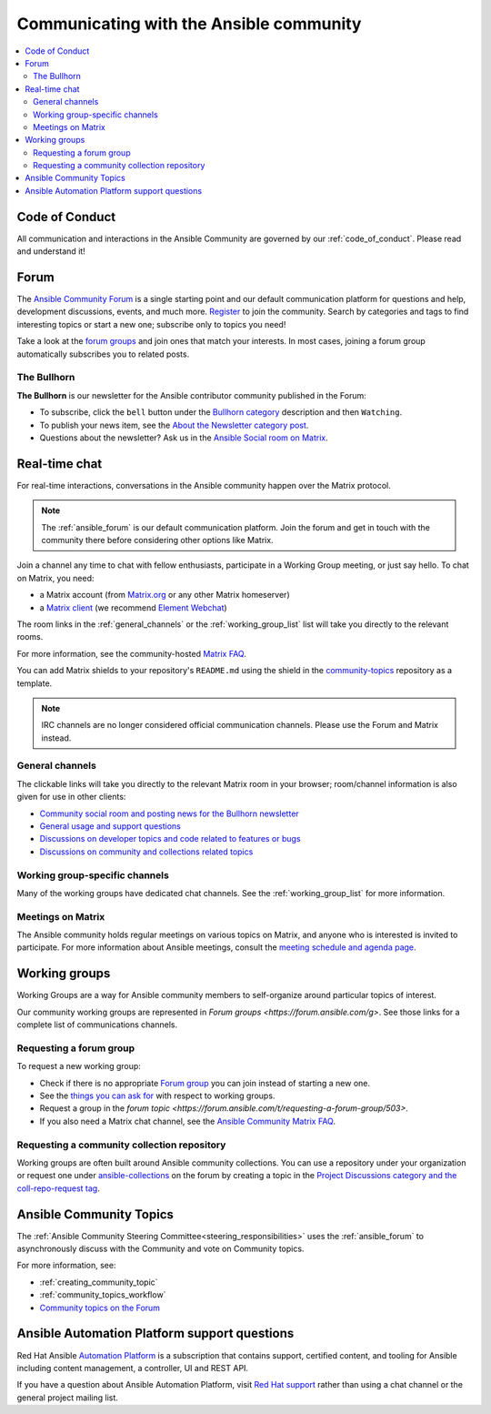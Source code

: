 .. _communication:

*****************************************
Communicating with the Ansible community
*****************************************

.. contents::
   :local:

Code of Conduct
===============

All communication and interactions in the Ansible Community are governed by our :ref:`code_of_conduct`. Please read and understand it!

.. _ansible_forum:

Forum
=====

The `Ansible Community Forum <https://forum.ansible.com>`_ is a single starting point and our default communication platform for questions and help, development discussions, events, and much more. `Register <https://forum.ansible.com/signup?>`_ to join the community. Search by categories and tags to find interesting topics or start a new one; subscribe only to topics you need!

Take a look at the `forum groups <https://forum.ansible.com/g>`_ and join ones that match your interests.
In most cases, joining a forum group automatically subscribes you to related posts.

The Bullhorn
------------

**The Bullhorn** is our newsletter for the Ansible contributor community published in the Forum:

* To subscribe, click the ``bell`` button under the `Bullhorn category <https://forum.ansible.com/c/news/bullhorn/17>`_ description and then ``Watching``.
* To publish your news item, see the `About the Newsletter category post <https://forum.ansible.com/t/about-the-newsletter-category/166>`_.
* Questions about the newsletter? Ask us in the `Ansible Social room on Matrix <https://matrix.to/#/#social:ansible.com>`_.

.. _communication_irc:

Real-time chat
==============

For real-time interactions, conversations in the Ansible community happen over the Matrix protocol.

.. note::

  The :ref:`ansible_forum` is our default communication platform. Join the forum and get in touch with the community there before considering other options like Matrix.

Join a channel any time to chat with fellow enthusiasts, participate in a Working Group meeting, or just say hello. To chat on Matrix, you need:

* a Matrix account (from `Matrix.org <https://app.element.io/#/register>`_ or any other Matrix homeserver)
* a `Matrix client <https://matrix.org/clients/>`_ (we recommend `Element Webchat <https://app.element.io>`_)

The room links in the :ref:`general_channels` or the :ref:`working_group_list` list will take you directly to the relevant rooms.

For more information, see the community-hosted `Matrix FAQ <https://hackmd.io/@ansible-community/community-matrix-faq>`_.

You can add Matrix shields to your repository's ``README.md`` using the shield in the `community-topics <https://github.com/ansible-community/community-topics#community-topics>`_ repository as a template.

.. note::

  IRC channels are no longer considered official communication channels. Please use the Forum and Matrix instead.

General channels
----------------

The clickable links will take you directly to the relevant Matrix room in your browser; room/channel information is also given for use in other clients:

- `Community social room and posting news for the Bullhorn newsletter <https://matrix.to:/#/#social:ansible.com>`_
- `General usage and support questions <https://matrix.to:/#/#users:ansible.com>`_
- `Discussions on developer topics and code related to features or bugs <https://matrix.to/#/#devel:ansible.com>`_ 
- `Discussions on community and collections related topics <https://matrix.to:/#/#community:ansible.com>`_

Working group-specific channels
-------------------------------

Many of the working groups have dedicated chat channels. See the :ref:`working_group_list` for more information.

Meetings on Matrix
------------------

The Ansible community holds regular meetings on various topics on Matrix, and anyone who is interested is invited to participate.
For more information about Ansible meetings, consult the `meeting schedule and agenda page <https://github.com/ansible-community/meetings/blob/main/README.md>`_.

.. _working_group_list:

Working groups
==============

Working Groups are a way for Ansible community members to self-organize around particular topics of interest.

Our community working groups are represented in `Forum groups <https://forum.ansible.com/g>`.
See those links for a complete list of communications channels.

Requesting a forum group
--------------------------

To request a new working group:

* Check if there is no appropriate `Forum group <https://forum.ansible.com/g>`_ you can join instead of starting a new one.
* See the `things you can ask for <https://forum.ansible.com/t/working-groups-things-you-can-ask-for/175>`_ with respect to working groups.
* Request a group in the `forum topic <https://forum.ansible.com/t/requesting-a-forum-group/503>`.
* If you also need a Matrix chat channel, see the `Ansible Community Matrix FAQ <https://hackmd.io/@ansible-community/community-matrix-faq#How-do-I-create-a-public-community-room>`_.

.. _request_coll_repo:

Requesting a community collection repository
--------------------------------------------

Working groups are often built around Ansible community collections. You can use a repository under your organization or request one under `ansible-collections <https://github.com/ansible-collections>`_ on the forum by creating a topic in the `Project Discussions category and the coll-repo-request tag <https://forum.ansible.com/new-topic?category=project&tags=coll-repo-request>`_.

.. _community_topics:

Ansible Community Topics
========================

The :ref:`Ansible Community Steering Committee<steering_responsibilities>` uses the :ref:`ansible_forum` to asynchronously discuss with the Community and vote on Community topics.

For more information, see:

* :ref:`creating_community_topic`
* :ref:`community_topics_workflow`
* `Community topics on the Forum <https://forum.ansible.com/tags/c/project/7/community-wg>`_

Ansible Automation Platform support questions
=============================================

Red Hat Ansible `Automation Platform <https://www.ansible.com/products/automation-platform>`_ is a subscription that contains support, certified content, and tooling for Ansible including content management, a controller, UI and REST API.

If you have a question about Ansible Automation Platform, visit `Red Hat support <https://access.redhat.com/products/red-hat-ansible-automation-platform/>`_ rather than using a chat channel or the general project mailing list.
